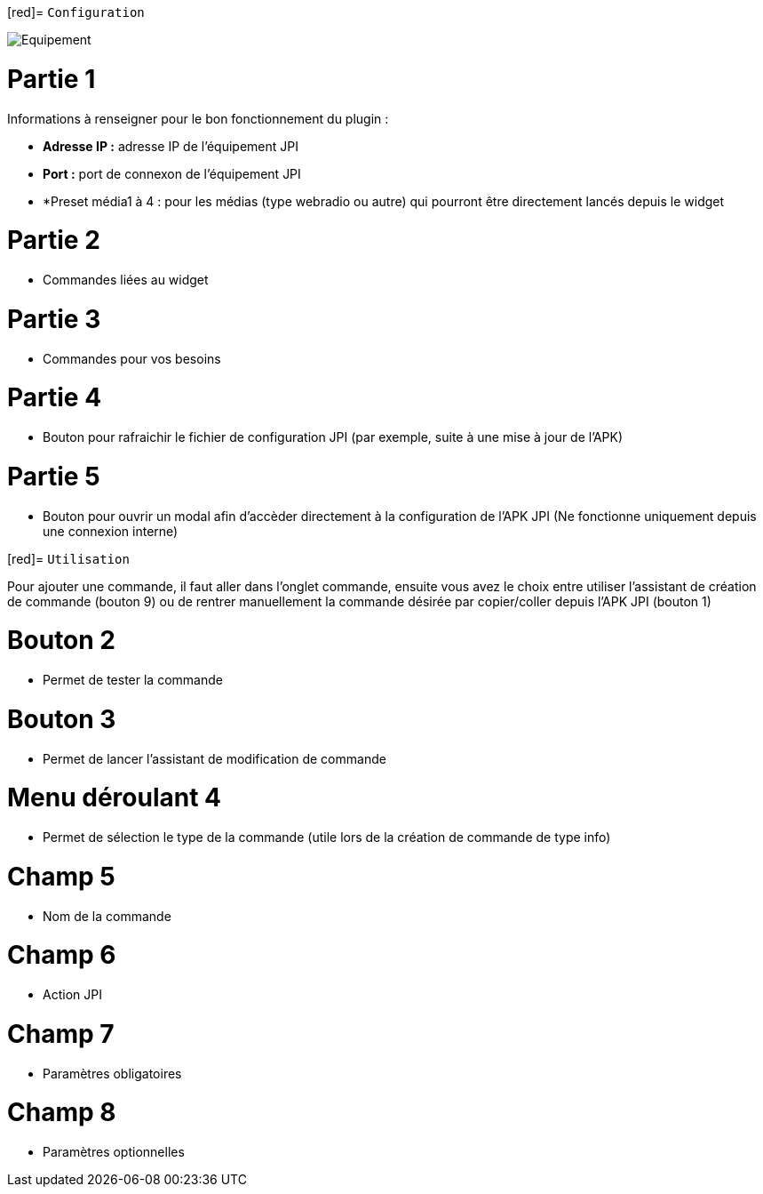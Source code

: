 [red]= `Configuration`

image::../images/Equipement.png[]

= Partie 1
Informations à renseigner pour le bon fonctionnement du plugin :

** *Adresse IP :* adresse IP de l'équipement JPI
** *Port :* port de connexon de l'équipement JPI
** *Preset média1 à 4 : pour les médias (type webradio ou autre) qui pourront être directement lancés depuis le widget

= Partie 2
** Commandes liées au widget

= Partie 3
** Commandes pour vos besoins

= Partie 4  
** Bouton pour rafraichir le fichier de configuration JPI (par exemple, suite à une mise à jour de l'APK)

= Partie 5
** Bouton pour ouvrir un modal afin d'accèder directement à la configuration de l'APK JPI (Ne fonctionne uniquement depuis une connexion interne)




[red]= `Utilisation`

Pour ajouter une commande, il faut aller dans l'onglet commande, ensuite vous avez le choix entre utiliser l'assistant de création de commande (bouton 9) ou de rentrer manuellement la commande désirée par copier/coller depuis l'APK JPI (bouton 1)

= Bouton 2
** Permet de tester la commande

= Bouton 3
** Permet de lancer l'assistant de modification de commande

= Menu déroulant 4
** Permet de sélection le type de la commande (utile lors de la création de commande de type info)

= Champ 5
** Nom de la commande

= Champ 6
** Action JPI

= Champ 7
** Paramètres obligatoires

= Champ 8
** Paramètres optionnelles
